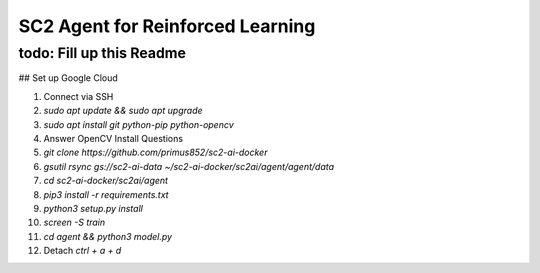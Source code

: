 SC2 Agent for Reinforced Learning
=================================
todo: Fill up this Readme
-------------------------

## Set up Google Cloud

1. Connect via SSH
2. `sudo apt update && sudo apt upgrade`
3. `sudo apt install git python-pip python-opencv`
4. Answer OpenCV Install Questions
5. `git clone https://github.com/primus852/sc2-ai-docker`
6. `gsutil rsync gs://sc2-ai-data ~/sc2-ai-docker/sc2ai/agent/agent/data`
7. `cd sc2-ai-docker/sc2ai/agent`
8. `pip3 install -r requirements.txt`
9. `python3 setup.py install`
10. `screen -S train`
11. `cd agent && python3 model.py`
12. Detach `ctrl + a + d`



